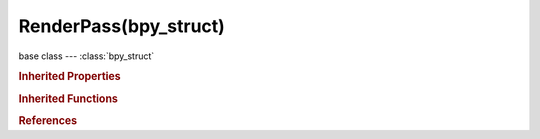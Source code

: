 RenderPass(bpy_struct)
======================

.. module:: bpy.types

base class --- :class:`bpy_struct`

.. class:: RenderPass(bpy_struct)

   

   .. data:: channel_id

      :type: string, default "", (readonly, never None)

   .. data:: channels

      :type: int in [-inf, inf], default 0, (readonly)

   .. data:: fullname

      :type: string, default "", (readonly, never None)

   .. data:: name

      :type: string, default "", (readonly, never None)

   .. attribute:: rect

      :type: float in [-inf, inf], default 0.0

   .. data:: view_id

      :type: int in [-inf, inf], default 0, (readonly)

   .. classmethod:: bl_rna_get_subclass(id, default=None)
   
      :arg id: The RNA type identifier.
      :type id: string
      :return: The RNA type or default when not found.
      :rtype: :class:`bpy.types.Struct` subclass


   .. classmethod:: bl_rna_get_subclass_py(id, default=None)
   
      :arg id: The RNA type identifier.
      :type id: string
      :return: The class or default when not found.
      :rtype: type


.. rubric:: Inherited Properties

.. hlist::
   :columns: 2

   * :class:`bpy_struct.id_data`

.. rubric:: Inherited Functions

.. hlist::
   :columns: 2

   * :class:`bpy_struct.as_pointer`
   * :class:`bpy_struct.driver_add`
   * :class:`bpy_struct.driver_remove`
   * :class:`bpy_struct.get`
   * :class:`bpy_struct.is_property_hidden`
   * :class:`bpy_struct.is_property_readonly`
   * :class:`bpy_struct.is_property_set`
   * :class:`bpy_struct.items`
   * :class:`bpy_struct.keyframe_delete`
   * :class:`bpy_struct.keyframe_insert`
   * :class:`bpy_struct.keys`
   * :class:`bpy_struct.path_from_id`
   * :class:`bpy_struct.path_resolve`
   * :class:`bpy_struct.property_unset`
   * :class:`bpy_struct.type_recast`
   * :class:`bpy_struct.values`

.. rubric:: References

.. hlist::
   :columns: 2

   * :class:`RenderLayer.passes`
   * :class:`RenderPasses.find_by_name`
   * :class:`RenderPasses.find_by_type`

